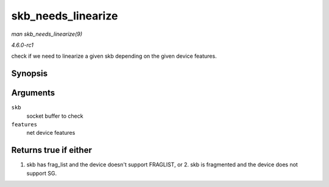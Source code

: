
.. _API-skb-needs-linearize:

===================
skb_needs_linearize
===================

*man skb_needs_linearize(9)*

*4.6.0-rc1*

check if we need to linearize a given skb depending on the given device features.


Synopsis
========

.. c:function:: bool skb_needs_linearize( struct sk_buff * skb, netdev_features_t features )

Arguments
=========

``skb``
    socket buffer to check

``features``
    net device features


Returns true if either
======================

1. skb has frag_list and the device doesn't support FRAGLIST, or 2. skb is fragmented and the device does not support SG.

